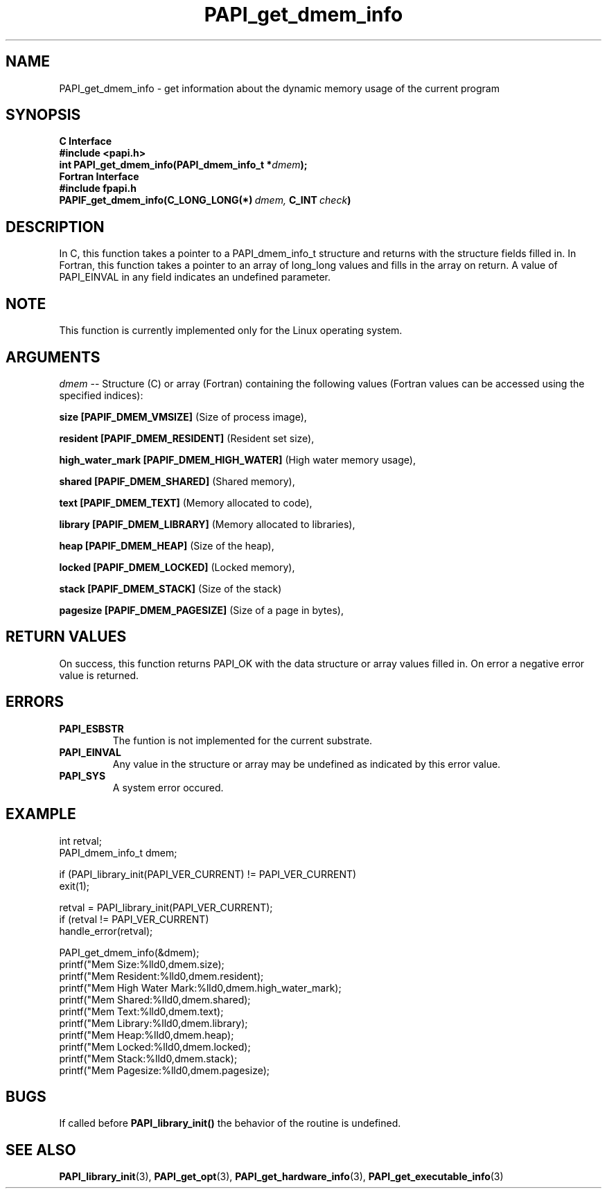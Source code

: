 .\" $Id$
.TH PAPI_get_dmem_info 3 "May, 2006" "PAPI Programmer's Reference" "PAPI"

.SH NAME
PAPI_get_dmem_info \- get information about the dynamic memory usage of the current program

.SH SYNOPSIS
.B C Interface
.nf
.B #include <papi.h>
.BI "int PAPI_get_dmem_info(PAPI_dmem_info_t *" "dmem" ");"
.fi
.fi
.B Fortran Interface
.nf
.B #include "fpapi.h"
.BI PAPIF_get_dmem_info(C_LONG_LONG(*)\  dmem,\  C_INT\  check )
.fi

.SH DESCRIPTION
In C, this function takes a pointer to a PAPI_dmem_info_t structure and returns with the structure fields
filled in. In Fortran, this function takes a pointer to an array of long_long values and fills in the
array on return. A value of PAPI_EINVAL in any field indicates an undefined parameter.

.SH NOTE
This function is currently implemented only for the Linux operating system.

.SH ARGUMENTS
.LP
.I dmem
--  Structure (C) or array (Fortran) containing the following values 
(Fortran values can be accessed using the specified indices):
.LP
.B size [PAPIF_DMEM_VMSIZE] 
(Size of process image),
.LP
.B resident [PAPIF_DMEM_RESIDENT] 
(Resident set size),
.LP
.B high_water_mark [PAPIF_DMEM_HIGH_WATER]
(High water memory usage),
.LP
.B shared [PAPIF_DMEM_SHARED]
(Shared memory),
.LP
.B text [PAPIF_DMEM_TEXT]
(Memory allocated to code),
.LP
.B library [PAPIF_DMEM_LIBRARY]
(Memory allocated to libraries),
.LP
.B heap [PAPIF_DMEM_HEAP]
(Size of the heap),
.LP
.B locked [PAPIF_DMEM_LOCKED]
(Locked memory),
.LP
.B stack [PAPIF_DMEM_STACK]
(Size of the stack)
.LP
.B pagesize [PAPIF_DMEM_PAGESIZE]
(Size of a page in bytes),

.SH RETURN VALUES
On success, this function returns PAPI_OK with the data structure or array values filled in.
On error a negative error value is returned.

.SH ERRORS
.TP
.B "PAPI_ESBSTR"
The funtion is not implemented for the current substrate.
.TP
.B "PAPI_EINVAL"
Any value in the structure or array may be undefined as indicated by this error value.
.TP
.B "PAPI_SYS"
A system error occured.

.SH EXAMPLE
.LP
.nf
.if t .ft CW
   int retval;
   PAPI_dmem_info_t dmem;
   
   if (PAPI_library_init(PAPI_VER_CURRENT) != PAPI_VER_CURRENT)
   exit(1);

   retval = PAPI_library_init(PAPI_VER_CURRENT);
   if (retval != PAPI_VER_CURRENT)
      handle_error(retval);

   PAPI_get_dmem_info(&dmem);
   printf("Mem Size:\t\t%lld\n",dmem.size);
   printf("Mem Resident:\t\t%lld\n",dmem.resident);
   printf("Mem High Water Mark:\t%lld\n",dmem.high_water_mark);
   printf("Mem Shared:\t\t%lld\n",dmem.shared);
   printf("Mem Text:\t\t%lld\n",dmem.text);
   printf("Mem Library:\t\t%lld\n",dmem.library);
   printf("Mem Heap:\t\t%lld\n",dmem.heap);
   printf("Mem Locked:\t\t%lld\n",dmem.locked);
   printf("Mem Stack:\t\t%lld\n",dmem.stack);
   printf("Mem Pagesize:\t\t%lld\n",dmem.pagesize);
.if t .ft P
.fi

.SH BUGS
If called before 
.B PAPI_library_init()
the behavior of the routine is undefined.

.SH SEE ALSO
.BR PAPI_library_init "(3), "
.BR PAPI_get_opt "(3), " 
.BR PAPI_get_hardware_info "(3), "
.BR PAPI_get_executable_info "(3)"
